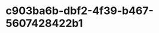 
* c903ba6b-dbf2-4f39-b467-5607428422b1
:PROPERTIES:
:ID:       a5123839-d944-4b02-9777-e7e0bc6c3bd3
:END:
